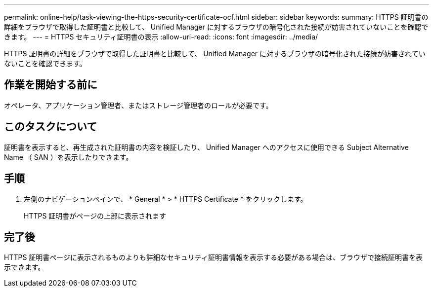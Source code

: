 ---
permalink: online-help/task-viewing-the-https-security-certificate-ocf.html 
sidebar: sidebar 
keywords:  
summary: HTTPS 証明書の詳細をブラウザで取得した証明書と比較して、 Unified Manager に対するブラウザの暗号化された接続が妨害されていないことを確認できます。 
---
= HTTPS セキュリティ証明書の表示
:allow-uri-read: 
:icons: font
:imagesdir: ../media/


[role="lead"]
HTTPS 証明書の詳細をブラウザで取得した証明書と比較して、 Unified Manager に対するブラウザの暗号化された接続が妨害されていないことを確認できます。



== 作業を開始する前に

オペレータ、アプリケーション管理者、またはストレージ管理者のロールが必要です。



== このタスクについて

証明書を表示すると、再生成された証明書の内容を検証したり、 Unified Manager へのアクセスに使用できる Subject Alternative Name （ SAN ）を表示したりできます。



== 手順

. 左側のナビゲーションペインで、 * General * > * HTTPS Certificate * をクリックします。
+
HTTPS 証明書がページの上部に表示されます





== 完了後

HTTPS 証明書ページに表示されるものよりも詳細なセキュリティ証明書情報を表示する必要がある場合は、ブラウザで接続証明書を表示できます。
